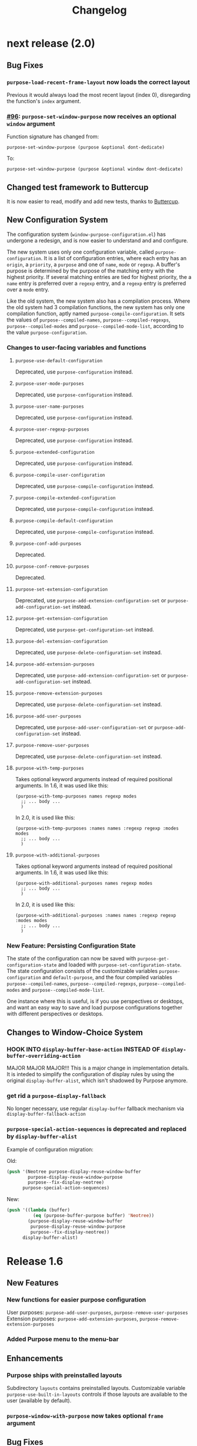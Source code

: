 #+TITLE: Changelog

* next release (2.0)
** Bug Fixes
*** ~purpose-load-recent-frame-layout~ now loads the correct layout
    Previous it would always load the most recent layout (index 0), disregarding
    the function's ~index~ argument.
*** [[https://github.com/bmag/emacs-purpose/issues/96][#96]]: ~purpose-set-window-purpose~ now receives an optional ~window~ argument
    Function signature has changed from:
    #+BEGIN_SRC elisp
      purpose-set-window-purpose (purpose &optional dont-dedicate)
    #+END_SRC
    To:
    #+BEGIN_SRC elisp
      purpose-set-window-purpose (purpose &optional window dont-dedicate)
    #+END_SRC
** Changed test framework to Buttercup
   It is now easier to read, modify and add new tests, thanks to [[https://github.com/jorgenschaefer/emacs-buttercup][Buttercup]].
** New Configuration System
   The configuration system (=window-purpose-configuration.el=) has undergone a
   redesign, and is now easier to understand and and configure.

   The new system uses only one configuration variable, called
   ~purpose-configuration~. It is a list of configuration entries, where each
   entry has an ~origin~, a ~priority~, a ~purpose~ and one of ~name~, ~mode~ or
   ~regexp~. A buffer's purpose is determined by the purpose of the matching
   entry with the highest priority. If several matching entries are tied for
   highest priority, the a ~name~ entry is preferred over a ~regexp~ entry, and
   a ~regexp~ entry is preferred over a ~mode~ entry.

   Like the old system, the new system also has a compilation process. Where the
   old system had 3 compilation functions, the new system has only one
   compilation function, aptly named ~purpose-compile-configuration~. It sets
   the values of ~purpose--compiled-names~, ~purpose--compiled-regexps~,
   ~purpose--compiled-modes~ and ~purpose--compiled-mode-list~, according to the
   value ~purpose-configuration~.

*** Changes to user-facing variables and functions
**** ~purpose-use-default-configuration~
     Deprecated, use ~purpose-configuration~ instead.
**** ~purpose-user-mode-purposes~
     Deprecated, use ~purpose-configuration~ instead.
**** ~purpose-user-name-purposes~
     Deprecated, use ~purpose-configuration~ instead.
**** ~purpose-user-regexp-purposes~
     Deprecated, use ~purpose-configuration~ instead.
**** ~purpose-extended-configuration~
     Deprecated, use ~purpose-configuration~ instead.
**** ~purpose-compile-user-configuration~
     Deprecated, use ~purpose-compile-configuration~ instead.
**** ~purpose-compile-extended-configuration~
     Deprecated, use ~purpose-compile-configuration~ instead.
**** ~purpose-compile-default-configuration~
     Deprecated, use ~purpose-compile-configuration~ instead.
**** ~purpose-conf-add-purposes~
     Deprecated.
**** ~purpose-conf-remove-purposes~
     Deprecated.
**** ~purpose-set-extension-configuration~
     Deprecated, use ~purpose-add-extension-configuration-set~ or ~purpose-add-configuration-set~ instead.
**** ~purpose-get-extension-configuration~
     Deprecated, use ~purpose-get-configuration-set~ instead.
**** ~purpose-del-extension-configuration~
     Deprecated, use ~purpose-delete-configuration-set~ instead.
**** ~purpose-add-extension-purposes~
     Deprecated, use ~purpose-add-extension-configuration-set~ or ~purpose-add-configuration-set~ instead.
**** ~purpose-remove-extension-purposes~
     Deprecated, use ~purpose-delete-configuration-set~ instead.
**** ~purpose-add-user-purposes~
     Deprecated, use ~purpose-add-user-configuration-set~ or ~purpose-add-configuration-set~ instead.
**** ~purpose-remove-user-purposes~
     Deprecated, use ~purpose-delete-configuration-set~ instead.
**** ~purpose-with-temp-purposes~
     Takes optional keyword arguments instead of required positional arguments.
     In 1.6, it was used like this:
     #+BEGIN_SRC elisp
       (purpose-with-temp-purposes names regexp modes
         ;; ... body ...
         )
     #+END_SRC
     In 2.0, it is used like this:
     #+BEGIN_SRC elisp
       (purpose-with-temp-purposes :names names :regexp regexp :modes modes
         ;; ... body ...
         )
     #+END_SRC
**** ~purpose-with-additional-purposes~
     Takes optional keyword arguments instead of required positional arguments.
     In 1.6, it was used like this:
     #+BEGIN_SRC elisp
       (purpose-with-additional-purposes names regexp modes
         ;; ... body ...
         )
     #+END_SRC
     In 2.0, it is used like this:
     #+BEGIN_SRC elisp
       (purpose-with-additional-purposes :names names :regexp regexp :modes modes
         ;; ... body ...
         )
     #+END_SRC
*** New Feature: Persisting Configuration State
    The state of the configuration can now be saved with
    ~purpose-get-configuration-state~ and loaded with
    ~purpose-set-configuration-state~. The state configuration consists of the
    customizable variables ~purpose-configuration~ and ~default-purpose~, and
    the four compiled variables ~purpose--compiled-names~,
    ~purpose--compiled-regexps~, ~purpose--compiled-modes~ and
    ~purpose--compiled-mode-list~.

    One instance where this is useful, is if you use perspectives or desktops,
    and want an easy way to save and load purpose configurations together with
    different perspectives or desktops.
** Changes to Window-Choice System
*** HOOK INTO ~display-buffer-base-action~ INSTEAD OF ~display-buffer-overriding-action~
    MAJOR MAJOR MAJOR!!! This is a major change in implementation details. It is
    inteded to simplify the configuration of display rules by using the original
    ~display-buffer-alist~, which isn't shadowed by Purpose anymore.
*** get rid a ~purpose-display-fallback~
    No longer necessary, use regular ~display-buffer~ fallback mechanism via
    ~display-buffer-fallback-action~
*** ~purpose-special-action-sequences~ is deprecated and replaced by ~display-buffer-alist~
    Example of configuration migration:
   
    Old:
    #+BEGIN_SRC emacs-lisp
    (push '(Neotree purpose-display-reuse-window-buffer
            purpose-display-reuse-window-purpose
            purpose--fix-display-neotree)
          purpose-special-action-sequences)
    #+END_SRC

    New:
    #+BEGIN_SRC emacs-lisp
    (push '((lambda (buffer)
              (eq (purpose-buffer-purpose buffer) 'Neotree))
            (purpose-display-reuse-window-buffer
             purpose-display-reuse-window-purpose
             purpose--fix-display-neotree))
          display-buffer-alist)
    #+END_SRC

* Release 1.6
** New Features
*** New functions for easier purpose configuration
    User purposes: ~purpose-add-user-purposes~, ~purpose-remove-user-purposes~
    Extension purposes: ~purpose-add-extension-purposes~, ~purpose-remove-extension-purposes~
*** Added Purpose menu to the menu-bar
** Enhancements
*** Purpose ships with preinstalled layouts
    Subdirectory ~layouts~ contains preinstalled layouts. Customizable variable
    ~purpose-use-built-in-layouts~ controls if those layouts are available to
    the user (available by default).
*** ~purpose-window-with-purpose~ now takes optional ~frame~ argument
** Bug Fixes
*** [[https://github.com/bmag/emacs-purpose/issues/79][#79]]: nil buffer means ~other-buffer~ for some buffer switching commands
    These commands are: ~purpose-switch-buffer~,
    ~purpose-switch-buffer-other-window~, ~purpose-pop-buffer~ and
    ~purpose-pop-buffer-same-window~.
*** dislpay function returning ~fail~ means don't display buffer at all
*** [[https://github.com/bmag/emacs-purpose/issues/80][#80]]: added autoloads to some commands outside of window-purpose.el
*** fixed argument order for ~purpose--remove-suffix~ in Emacs 24.3 and 24.4
*** [[https://github.com/bmag/emacs-purpose/issues/95][#95]]: loading layouts to show different buffers
    ~purpose-set-window-layout~ places different buffers of the same purpose, if
    the layout has multiple windows with same purpose. Previously, all windows
    with the purpose would show the same buffer after loading a layout. This
    affects all layout-loading commands.
